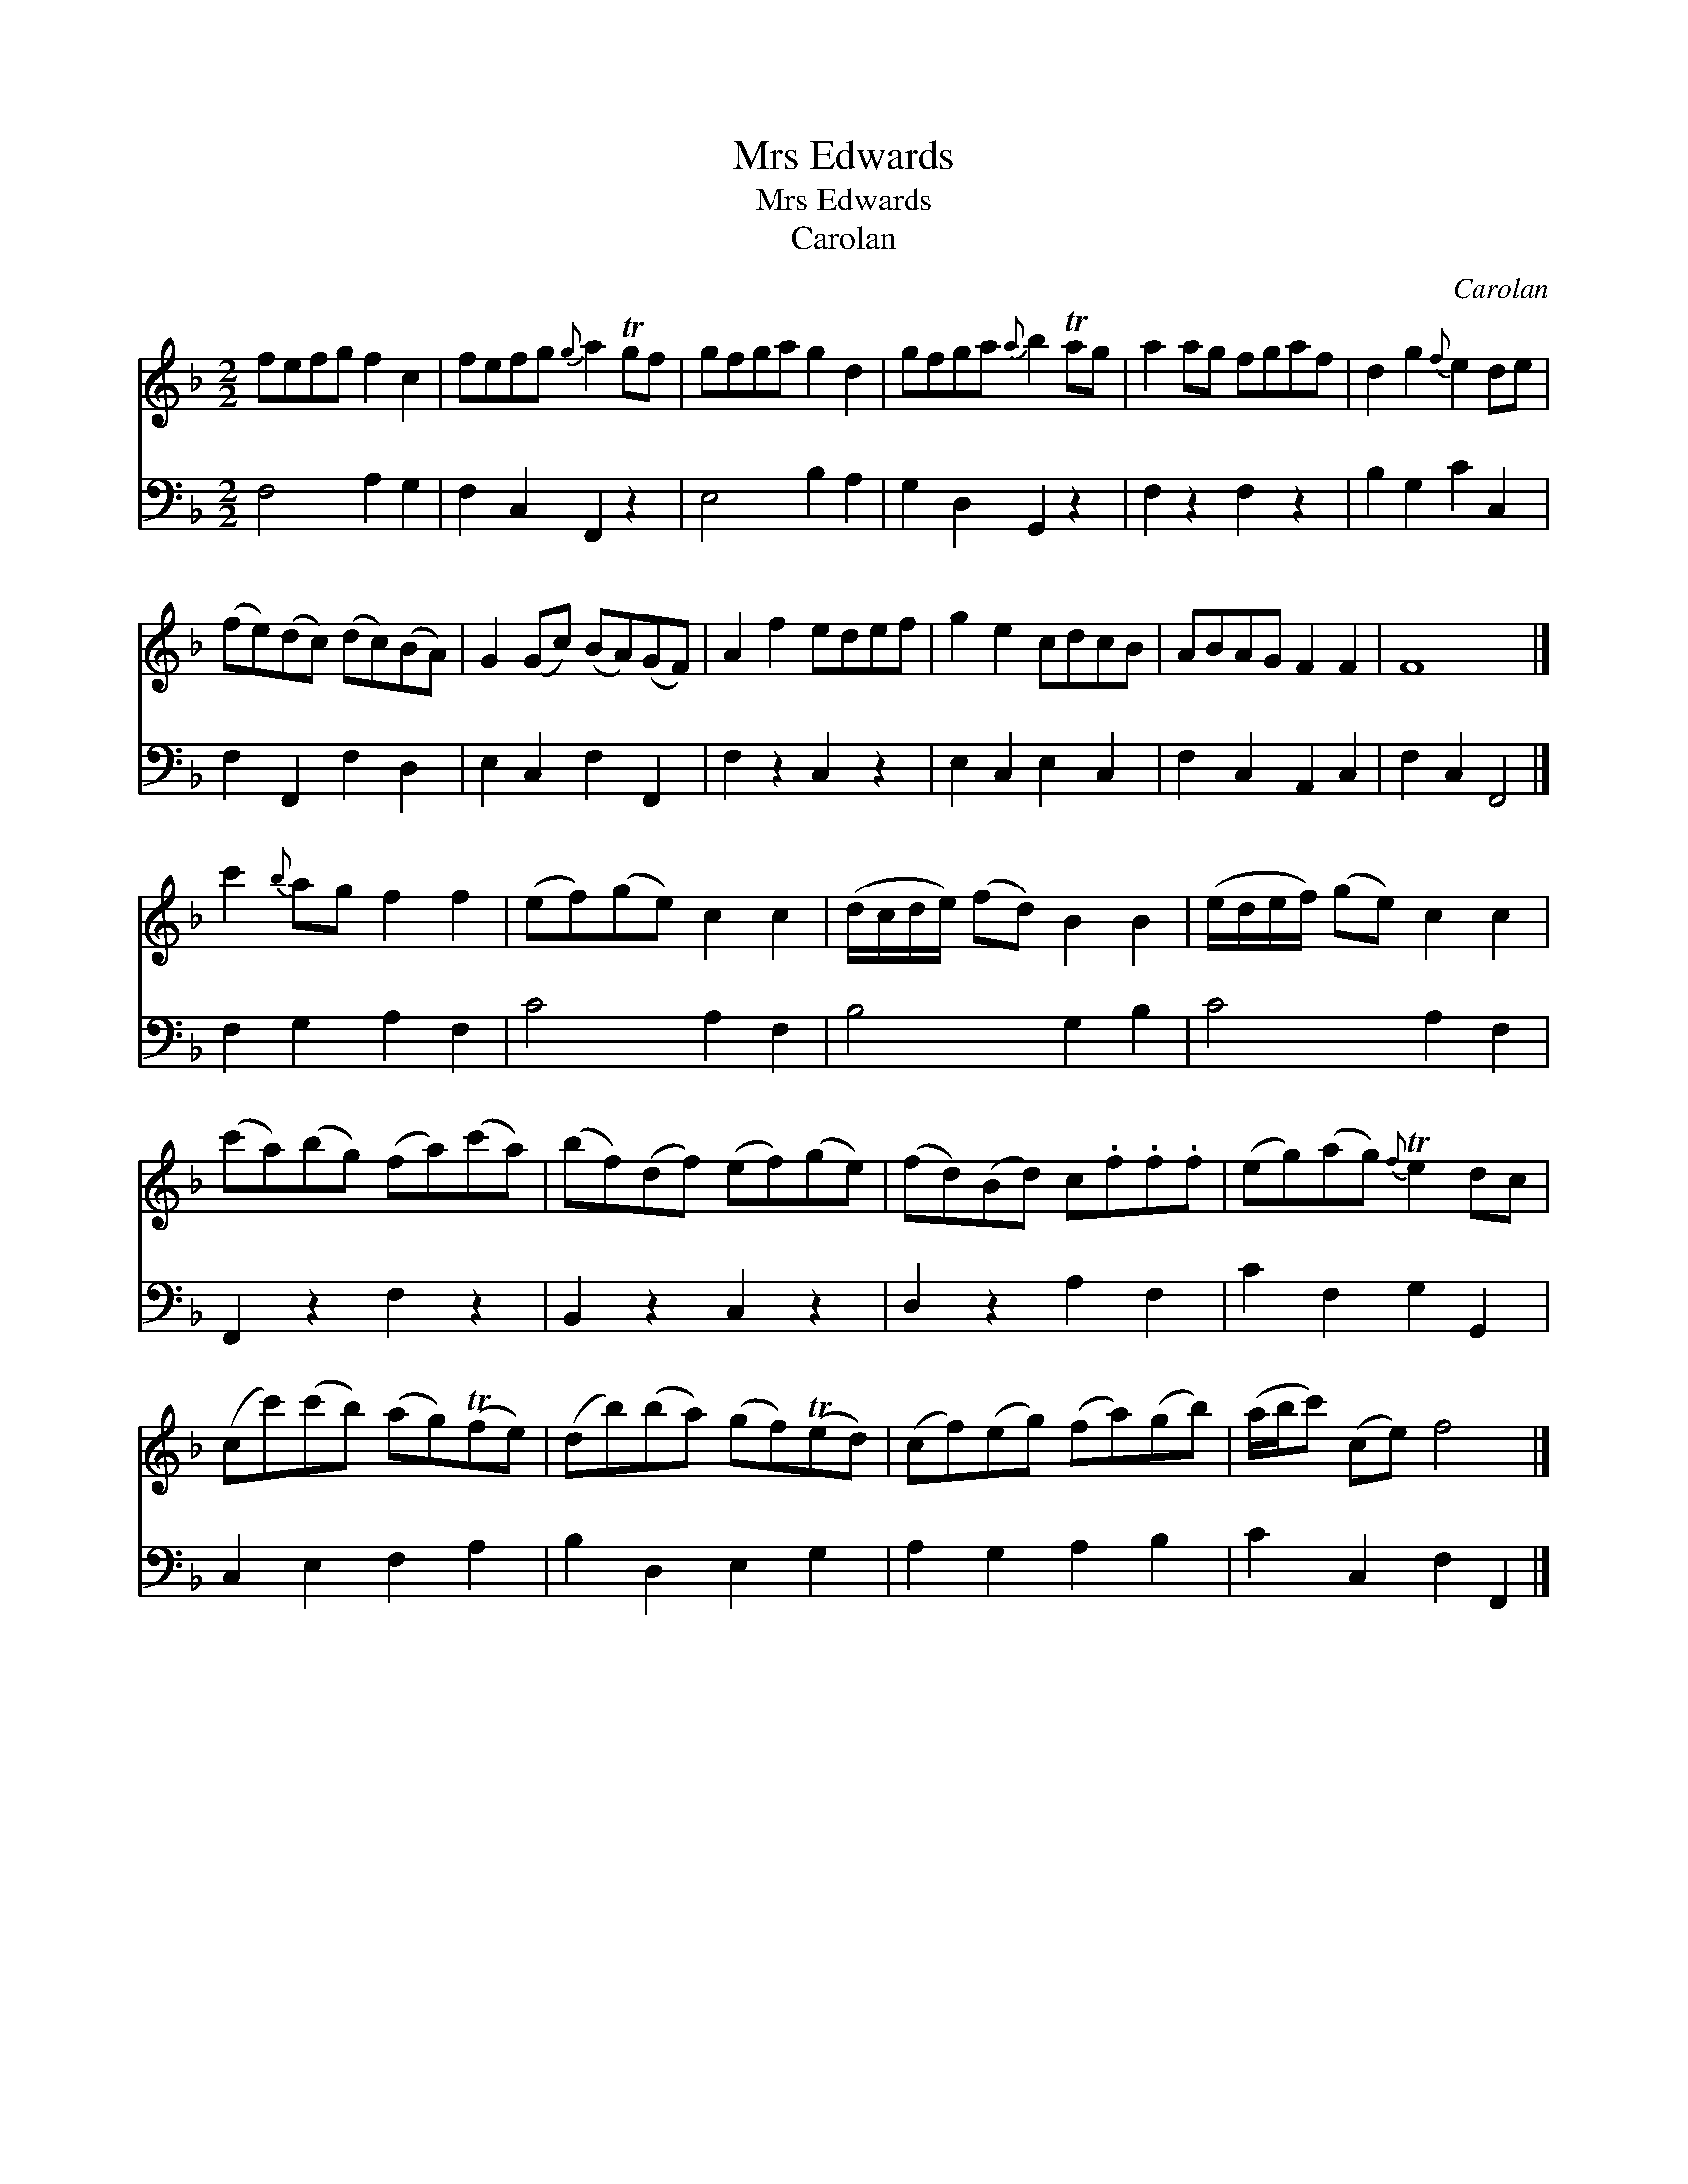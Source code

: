 X:1
T:Mrs Edwards
T:Mrs Edwards
T:Carolan
C:Carolan
%%score 1 2
L:1/8
M:2/2
K:F
V:1 treble 
V:2 bass 
V:1
 fefg f2 c2 | fefg{g} a2 Tgf | gfga g2 d2 | gfga{a} b2 Tag | a2 ag fgaf | d2 g2{f} e2 de | %6
 (fe)(dc) (dc)(BA) | G2 (Gc) (BA)(GF) | A2 f2 edef | g2 e2 cdcB | ABAG F2 F2 | F8 |] %12
 c'2{b} ag f2 f2 | (ef)(ge) c2 c2 | (d/c/d/e/) (fd) B2 B2 | (e/d/e/f/) (ge) c2 c2 | %16
 (c'a)(bg) (fa)(c'a) | (bf)(df) (ef)(ge) | (fd)(Bd) c.f.f.f | (eg)(ag){f} Te2 dc | %20
 (cc')(c'b) (ag)(Tfe) | (db)(ba) (gf)(Ted) | (cf)(eg) (fa)(gb) | (a/b/c') (ce) f4 |] %24
V:2
 F,4 A,2 G,2 | F,2 C,2 F,,2 z2 | E,4 B,2 A,2 | G,2 D,2 G,,2 z2 | F,2 z2 F,2 z2 | B,2 G,2 C2 C,2 | %6
 F,2 F,,2 F,2 D,2 | E,2 C,2 F,2 F,,2 | F,2 z2 C,2 z2 | E,2 C,2 E,2 C,2 | F,2 C,2 A,,2 C,2 | %11
 F,2 C,2 F,,4 |] F,2 G,2 A,2 F,2 | C4 A,2 F,2 | B,4 G,2 B,2 | C4 A,2 F,2 | F,,2 z2 F,2 z2 | %17
 B,,2 z2 C,2 z2 | D,2 z2 A,2 F,2 | C2 F,2 G,2 G,,2 | C,2 E,2 F,2 A,2 | B,2 D,2 E,2 G,2 | %22
 A,2 G,2 A,2 B,2 | C2 C,2 F,2 F,,2 |] %24


